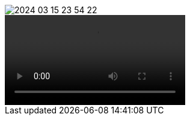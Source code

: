 image::2024-03-15 23-54-22.gif[]
video::https://github.com/t0mri/cya/assets/123792488/39e7e710-4c3d-4f3b-8912-cc2ae67aa334[]
